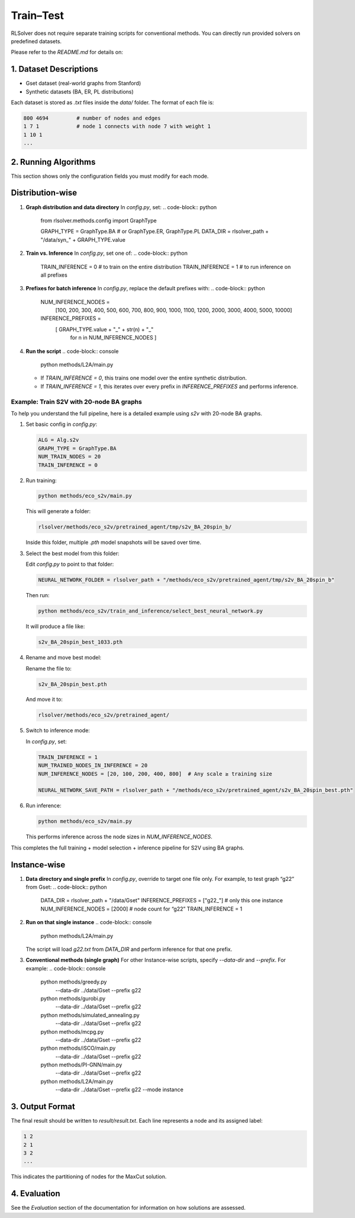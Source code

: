 Train–Test
==========

RLSolver does not require separate training scripts for conventional methods. You can directly run provided solvers on predefined datasets.

Please refer to the `README.md` for details on:

1. Dataset Descriptions
------------------------

- Gset dataset (real-world graphs from Stanford)
- Synthetic datasets (BA, ER, PL distributions)

Each dataset is stored as `.txt` files inside the `data/` folder. The format of each file is:

.. code-block:: text

   800 4694         # number of nodes and edges
   1 7 1            # node 1 connects with node 7 with weight 1
   1 10 1
   ...

2. Running Algorithms
---------------------

This section shows only the configuration fields you must modify for each mode.

Distribution-wise
-----------------

1. **Graph distribution and data directory**  
   In `config.py`, set:
   .. code-block:: python

      from rlsolver.methods.config import GraphType

      GRAPH_TYPE = GraphType.BA      # or GraphType.ER, GraphType.PL
      DATA_DIR   = rlsolver_path + "/data/syn_" + GRAPH_TYPE.value

2. **Train vs. Inference**  
   In `config.py`, set one of:
   .. code-block:: python

      TRAIN_INFERENCE = 0    # to train on the entire distribution
      TRAIN_INFERENCE = 1    # to run inference on all prefixes

3. **Prefixes for batch inference**  
   In `config.py`, replace the default prefixes with:
   .. code-block:: python

      NUM_INFERENCE_NODES = 
          [100, 200, 300, 400, 500,
          600, 700, 800, 900, 1000,
          1100, 1200, 2000, 3000,
          4000, 5000, 10000]

      INFERENCE_PREFIXES = 
         [ GRAPH_TYPE.value + "_" + str(n) + "_"
          for n in NUM_INFERENCE_NODES ]

4. **Run the script**  
   .. code-block:: console

      python methods/L2A/main.py

   - If `TRAIN_INFERENCE = 0`, this trains one model over the entire synthetic distribution.  
   - If `TRAIN_INFERENCE = 1`, this iterates over every prefix in `INFERENCE_PREFIXES` and performs inference.

Example: Train S2V with 20-node BA graphs
^^^^^^^^^^^^^^^^^^^^^^^^^^^^^^^^^^^^^^^^^^

To help you understand the full pipeline, here is a detailed example using `s2v` with 20-node BA graphs.

1. Set basic config in `config.py`:

   .. code-block:: python

      ALG = Alg.s2v
      GRAPH_TYPE = GraphType.BA
      NUM_TRAIN_NODES = 20
      TRAIN_INFERENCE = 0

2. Run training:

   .. code-block:: console

      python methods/eco_s2v/main.py

   This will generate a folder:

   .. code-block:: text

      rlsolver/methods/eco_s2v/pretrained_agent/tmp/s2v_BA_20spin_b/

   Inside this folder, multiple `.pth` model snapshots will be saved over time.

   .. image:: /_static/example_s2v_training.png

3. Select the best model from this folder:

   Edit `config.py` to point to that folder:

   .. code-block:: python

      NEURAL_NETWORK_FOLDER = rlsolver_path + "/methods/eco_s2v/pretrained_agent/tmp/s2v_BA_20spin_b"

   Then run:

   .. code-block:: console

      python methods/eco_s2v/train_and_inference/select_best_neural_network.py

   It will produce a file like:

   .. code-block:: text

      s2v_BA_20spin_best_1033.pth

  .. image:: /_static/best.png


4. Rename and move best model:

   Rename the file to:

   .. code-block:: text

      s2v_BA_20spin_best.pth

   And move it to:

   .. code-block:: text

      rlsolver/methods/eco_s2v/pretrained_agent/

  .. image:: /_static/move.png


5. Switch to inference mode:

   In `config.py`, set:

   .. code-block:: python

      TRAIN_INFERENCE = 1
      NUM_TRAINED_NODES_IN_INFERENCE = 20
      NUM_INFERENCE_NODES = [20, 100, 200, 400, 800]  # Any scale ≥ training size

      NEURAL_NETWORK_SAVE_PATH = rlsolver_path + "/methods/eco_s2v/pretrained_agent/s2v_BA_20spin_best.pth"

6. Run inference:

   .. code-block:: console

      python methods/eco_s2v/main.py

   This performs inference across the node sizes in `NUM_INFERENCE_NODES`.

This completes the full training + model selection + inference pipeline for S2V using BA graphs.



Instance-wise
-------------

1. **Data directory and single prefix**  
   In `config.py`, override to target one file only. For example, to test graph “g22” from Gset:
   .. code-block:: python

      DATA_DIR            = rlsolver_path + "/data/Gset"
      INFERENCE_PREFIXES  = ["g22_"]    # only this one instance
      NUM_INFERENCE_NODES = [2000]      # node count for “g22”
      TRAIN_INFERENCE     = 1

2. **Run on that single instance**  
   .. code-block:: console

      python methods/L2A/main.py

   The script will load `g22.txt` from `DATA_DIR` and perform inference for that one prefix.

3. **Conventional methods (single graph)**  
   For other Instance-wise scripts, specify `--data-dir` and `--prefix`. For example:
   .. code-block:: console

      python methods/greedy.py \
        --data-dir ../data/Gset \
        --prefix g22

      python methods/gurobi.py \
        --data-dir ../data/Gset \
        --prefix g22

      python methods/simulated_annealing.py \
        --data-dir ../data/Gset \
        --prefix g22

      python methods/mcpg.py \
        --data-dir ../data/Gset \
        --prefix g22

      python methods/iSCO/main.py \
        --data-dir ../data/Gset \
        --prefix g22

      python methods/PI-GNN/main.py \
        --data-dir ../data/Gset \
        --prefix g22

      python methods/L2A/main.py \
        --data-dir ../data/Gset \
        --prefix g22 \
        --mode instance


3. Output Format
----------------

The final result should be written to `result/result.txt`. Each line represents a node and its assigned label:

.. code-block:: text

   1 2
   2 1
   3 2
   ...

This indicates the partitioning of nodes for the MaxCut solution.

4. Evaluation
-------------

See the `Evaluation` section of the documentation for information on how solutions are assessed.





